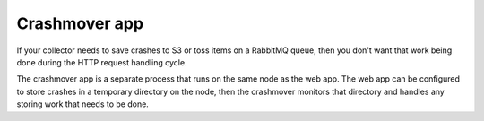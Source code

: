 .. _crashmoverapp:

==============
Crashmover app
==============

If your collector needs to save crashes to S3 or toss items on a RabbitMQ queue,
then you don't want that work being done during the HTTP request handling cycle.

The crashmover app is a separate process that runs on the same node as the web
app. The web app can be configured to store crashes in a temporary directory on
the node, then the crashmover monitors that directory and handles any storing
work that needs to be done.

.. autoconfigman:: collector.crashmover_app.CrashMoverApp
